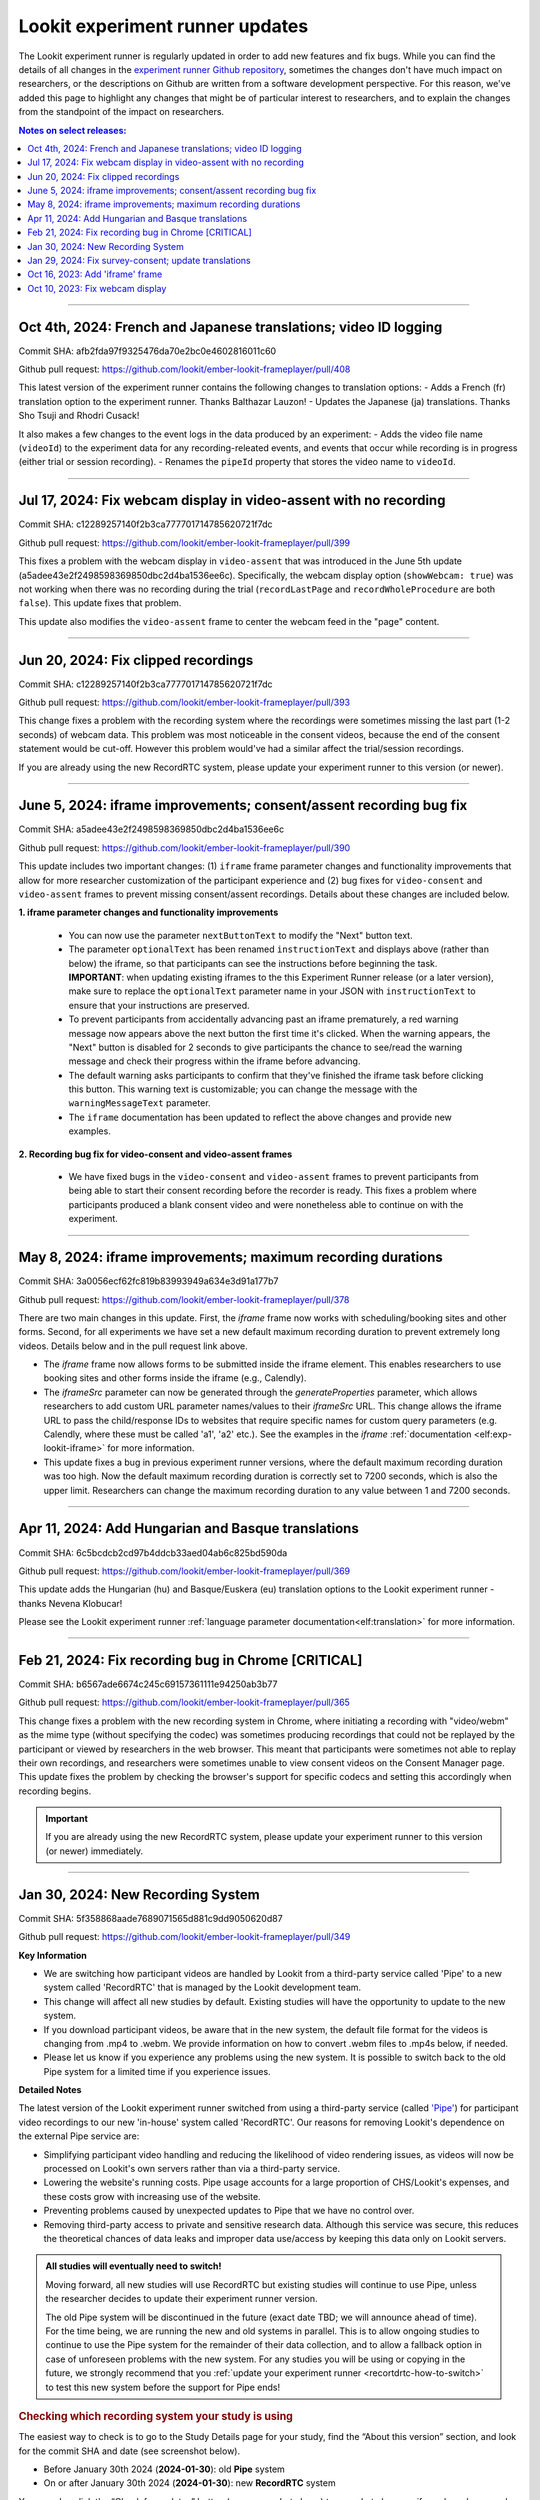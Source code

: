 .. _runner-releases:

#############################################
Lookit experiment runner updates
#############################################

The Lookit experiment runner is regularly updated in order to add new features and fix bugs. While you can find the details of all changes in the `experiment runner Github repository <https://github.com/lookit/ember-lookit-frameplayer/commits/master>`__, sometimes the changes don't have much impact on researchers, or the descriptions on Github are written from a software development perspective. For this reason, we've added this page to highlight any changes that might be of particular interest to researchers, and to explain the changes from the standpoint of the impact on researchers.

.. contents:: Notes on select releases:
   :depth: 1
   :local:
   :backlinks: none

----

Oct 4th, 2024: French and Japanese translations; video ID logging
------------------------------------------------------------------------

Commit SHA: afb2fda97f9325476da70e2bc0e4602816011c60

Github pull request: https://github.com/lookit/ember-lookit-frameplayer/pull/408

This latest version of the experiment runner contains the following changes to translation options:
- Adds a French (fr) translation option to the experiment runner. Thanks Balthazar Lauzon!
- Updates the Japanese (ja) translations. Thanks Sho Tsuji and Rhodri Cusack!

It also makes a few changes to the event logs in the data produced by an experiment:
- Adds the video file name (``videoId``) to the experiment data for any recording-releated events, and events that occur while recording is in progress (either trial or session recording).
- Renames the ``pipeId`` property that stores the video name to ``videoId``.

----

Jul 17, 2024: Fix webcam display in video-assent with no recording
--------------------------------------------------------------------

Commit SHA: c12289257140f2b3ca777701714785620721f7dc

Github pull request: https://github.com/lookit/ember-lookit-frameplayer/pull/399

This fixes a problem with the webcam display in ``video-assent`` that was introduced in the June 5th update (a5adee43e2f2498598369850dbc2d4ba1536ee6c). Specifically, the webcam display option (``showWebcam: true``) was not working when there was no recording during the trial (``recordLastPage`` and ``recordWholeProcedure`` are both ``false``). This update fixes that problem.

This update also modifies the ``video-assent`` frame to center the webcam feed in the "page" content.

----

Jun 20, 2024: Fix clipped recordings
-------------------------------------------------------------

Commit SHA: c12289257140f2b3ca777701714785620721f7dc

Github pull request: https://github.com/lookit/ember-lookit-frameplayer/pull/393

This change fixes a problem with the recording system where the recordings were sometimes missing the last part (1-2 seconds) of webcam data. This problem was most noticeable in the consent videos, because the end of the consent statement would be cut-off. However this problem would've had a similar affect the trial/session recordings.

If you are already using the new RecordRTC system, please update your experiment runner to this version (or newer).

----

June 5, 2024: iframe improvements; consent/assent recording bug fix
---------------------------------------------------------------------------------------

Commit SHA: a5adee43e2f2498598369850dbc2d4ba1536ee6c

Github pull request: https://github.com/lookit/ember-lookit-frameplayer/pull/390

This update includes two important changes: (1) ``iframe`` frame parameter changes and functionality improvements that allow for more researcher customization of the participant experience and (2) bug fixes for ``video-consent`` and ``video-assent`` frames to prevent missing consent/assent recordings. Details about these changes are included below.

**1. iframe parameter changes and functionality improvements**

  - You can now use the parameter ``nextButtonText`` to modify the "Next" button text.
  - The parameter ``optionalText`` has been renamed ``instructionText`` and displays above (rather than below) the iframe, so that participants can see the instructions before beginning the task. **IMPORTANT**: when updating existing iframes to the this Experiment Runner release (or a later version), make sure to replace the ``optionalText`` parameter name in your JSON with ``instructionText`` to ensure that your instructions are preserved.
  - To prevent participants from accidentally advancing past an iframe prematurely, a red warning message now appears above the next button the first time it's clicked. When the warning appears, the "Next" button is disabled for 2 seconds to give participants the chance to see/read the warning message and check their progress within the iframe before advancing.
  - The default warning asks participants to confirm that they've finished the iframe task before clicking this button. This warning text is customizable; you can change the message with the ``warningMessageText`` parameter.
  - The ``iframe`` documentation has been updated to reflect the above changes and provide new examples.

**2. Recording bug fix for video-consent and video-assent frames**

  - We have fixed bugs in the ``video-consent`` and ``video-assent`` frames to prevent participants from being able to start their consent recording before the recorder is ready. This fixes a problem where participants produced a blank consent video and were nonetheless able to continue on with the experiment.

----

May 8, 2024: iframe improvements; maximum recording durations
------------------------------------------------------------------------------

Commit SHA: 3a0056ecf62fc819b83993949a634e3d91a177b7

Github pull request: https://github.com/lookit/ember-lookit-frameplayer/pull/378

There are two main changes in this update. First, the `iframe` frame now works with scheduling/booking sites and other forms. Second, for all experiments we have set a new default maximum recording duration to prevent extremely long videos. Details below and in the pull request link above.

* The `iframe` frame now allows forms to be submitted inside the iframe element. This enables researchers to use booking sites and other forms inside the iframe (e.g., Calendly).
* The `iframeSrc` parameter can now be generated through the `generateProperties` parameter, which allows researchers to add custom URL parameter names/values to their `iframeSrc` URL. This change allows the iframe URL to pass the child/response IDs to websites that require specific names for custom query parameters (e.g. Calendly, where these must be called 'a1', 'a2' etc.). See the examples in the `iframe` :ref:`documentation <elf:exp-lookit-iframe>` for more information.
* This update fixes a bug in previous experiment runner versions, where the default maximum recording duration was too high. Now the default maximum recording duration is correctly set to 7200 seconds, which is also the upper limit. Researchers can change the maximum recording duration to any value between 1 and 7200 seconds.

----

Apr 11, 2024: Add Hungarian and Basque translations
-----------------------------------------------------------

Commit SHA: 6c5bcdcb2cd97b4ddcb33aed04ab6c825bd590da

Github pull request: https://github.com/lookit/ember-lookit-frameplayer/pull/369

This update adds the Hungarian (hu) and Basque/Euskera (eu) translation options to the Lookit experiment runner - thanks Nevena Klobucar!

Please see the Lookit experiment runner :ref:`language parameter documentation<elf:translation>` for more information.

----

Feb 21, 2024: Fix recording bug in Chrome [CRITICAL]
-------------------------------------------------------------

Commit SHA: b6567ade6674c245c69157361111e94250ab3b77

Github pull request: https://github.com/lookit/ember-lookit-frameplayer/pull/365

This change fixes a problem with the new recording system in Chrome, where initiating a recording with "video/webm" as the mime type (without specifying the codec) was sometimes producing recordings that could not be replayed by the participant or viewed by researchers in the web browser. This meant that participants were sometimes not able to replay their own recordings, and researchers were sometimes unable to view consent videos on the Consent Manager page. This update fixes the problem by checking the browser's support for specific codecs and setting this accordingly when recording begins. 

.. important::

   If you are already using the new RecordRTC system, please update your experiment runner to this version (or newer) immediately.
   

----

Jan 30, 2024: New Recording System
-----------------------------------

Commit SHA: 5f358868aade7689071565d881c9dd9050620d87

Github pull request: https://github.com/lookit/ember-lookit-frameplayer/pull/349

**Key Information**

* We are switching how participant videos are handled by Lookit from a third-party service called 'Pipe' to a new system called 'RecordRTC' that is managed by the Lookit development team.
* This change will affect all new studies by default. Existing studies will have the opportunity to update to the new system.
* If you download participant videos, be aware that in the new system, the default file format for the videos is changing from .mp4 to .webm. We provide information on how to convert .webm files to .mp4s below, if needed.
* Please let us know if you experience any problems using the new system. It is possible to switch back to the old Pipe system for a limited time if you experience issues.

**Detailed Notes**

The latest version of the Lookit experiment runner switched from using a third-party service (called `'Pipe' <https://addpipe.com/>`__) for participant video recordings to our new 'in-house' system called 'RecordRTC'. Our reasons for removing Lookit's dependence on the external Pipe service are: 

* Simplifying participant video handling and reducing the likelihood of video rendering issues, as videos will now be processed on Lookit's own servers rather than via a third-party service.
* Lowering the website's running costs. Pipe usage accounts for a large proportion of CHS/Lookit's expenses, and these costs grow with increasing use of the website.
* Preventing problems caused by unexpected updates to Pipe that we have no control over.
* Removing third-party access to private and sensitive research data. Although this service was secure, this reduces the theoretical chances of data leaks and improper data use/access by keeping this data only on Lookit servers.

.. admonition:: All studies will eventually need to switch! 

   Moving forward, all new studies will use RecordRTC but existing studies will continue to use Pipe, unless the researcher decides to update their experiment runner version.

   The old Pipe system will be discontinued in the future (exact date TBD; we will announce ahead of time). For the time being, we are running the new and old systems in parallel. This is to allow ongoing studies to continue to use the Pipe system for the remainder of their data collection, and to allow a fallback option in case of unforeseen problems with the new system. For any studies you will be using or copying in the future, we strongly recommend that you :ref:`update your experiment runner <recortdrtc-how-to-switch>` to test this new system before the support for Pipe ends!


.. _recortdrtc-check-system:

.. rubric:: Checking which recording system your study is using

The easiest way to check is to go to the Study Details page for your study, find the “About this version” section, and look for the commit SHA and date (see screenshot below). 

* Before January 30th 2024 (**2024-01-30**): old **Pipe** system
* On or after January 30th 2024 (**2024-01-30**): new **RecordRTC** system

.. image:: _static/img/efp-releases-about-version.png
    :alt: Study Details page with information about the study's experiment runner version.

You can also click the “Check for updates” button (see screenshot above) to see what changes, if any, have been made to the experiment runner since the version that your experiment is currently using.

By default, newly-created experiments will use our new recording system. However, with any new or existing study, you can change the experiment runner version at any time (see the section ":ref:`Switching an existing experiment to the new system <recortdrtc-how-to-switch>`" and the page ":ref:`Updating the experiment runner <updating-frameplayer-code>`").

The first commit SHA that uses the new recording version is: 5f358868aade7689071565d881c9dd9050620d87. All future updates (commits on the ``master`` branch) to our experiment runner will also use the new recording system. You can find an up-to-date list of all versions and associated commit SHAs `here <https://github.com/lookit/ember-lookit-frameplayer/commits/master>`__.

.. _recortdrtc-how-to-switch:

.. rubric:: Switching an existing experiment to the new system

If you have an existing study that uses the old Pipe system and would like to switch to using the new recording system, the easiest way to switch is to click the 'Check for updates' button on your Study Details page, and then copy/paste the most recent commit SHA into the 'Experiment runner version' box. For more details on how to do this, see the :ref:`Updating the experiment runner <updating-frameplayer-code>` page.

.. admonition:: If you change your study's experiment runner verison, remember: 

   * **You will need to rebuild your experiment runner.** You will see a 'Build experiment runner' button on your study's main page. Click this button to build your study with the new version.
   * **If your study has already been approved, it will be automatically rejected.** When you re-submit it for approval, you will be asked to list all changes made since your study was last approved. If you have only updated the experiment runner, please state that clearly so that we can get your study approved more quickly! 


.. _recordrtc-data-impact:

.. rubric:: Impact on data

We have worked to minimize the impact that this new recording system has on researchers and data, but it does introduce a few changes:

* Video file format is webm rather than mp4 (see section :ref:`'Converting webm to mp4' <recordrtc-convert-files>`)
* Video file size may be larger
* Pipe Id is no longer included in the response data. This category was previously included because the Pipe system renamed video files during processing and we needed to know both the original name and the Pipe name for troubleshooting issues. Now, video file names will be the same throughout all processes.

.. _recordrtc-convert-files:

.. rubric:: Converting webm to mp4

Webm is the 'native' format that the web browser uses when creating webcam recordings. By providing you with these raw data files, we can ensure that you're getting the most detailed video data possible. Webm files can be opened and viewed in many video playback programs, including web browsers and VLC. 

However, we are aware that the change in file formats might cause problems for some researchers who require mp4 format for their data processing and analysis. And because the webm files are larger than the files produced by the old system, you may decide to compress your video files into mp4 format so that they take up less disk space. 

**Handbrake (GUI)**

For a free GUI-based file conversion tool, we suggest using `Handbrake <https://handbrake.fr/>`__. After downloading and installing Handbrake: 

1. Open your .webm video file in Handbrake (click "Open Source", or drag and drop the file).
2. In the "Format" drop-down, select "MP4".
3. Set your file output location (Shown at the bottom next to "Save As" - change the location by clicking "Browse...").
4. Click the "Start" button at the top.  

To batch convert several files at once, you can open all the .webm files you want to convert by clicking 'Open Source' and selecting multiple files (by holding down CTRL/CMD or Shift). Then, just follow the steps above (select the file format and output location, and then click "Start").

For more information, see the `Handbrake quick start guide <https://handbrake.fr/docs/en/1.7.0/introduction/quick-start.html>`__.

**ffmpeg (command line)**

For converting files on the command line, we recommend using the `ffmpeg <https://www.ffmpeg.org/>`__ software. The examples below show the most basic webm -> mp4 file conversion, but the ffmpeg command offers a number of `other options <https://www.ffmpeg.org/ffmpeg.html#Main-options>`__ that you might find useful, such as adjusting the bitrate/resolution/quality. 

On a Mac, open a terminal window and install ffmpeg like this::

   brew install ffmpeg

To convert a single file::

   ffmpeg -i input-filename.webm output-filename.mp4

To batch convert a directory of files::

   for i in *.webm; do ffmpeg -i "$i" "${i%.*}.mp4"; done

The above code will save the mp4 files to the same directory. You can save them to a different directory by editing to the 'output' file path, e.g. ``"mp4_files/${i%.*}.mp4"`` will put the mp4 files into a subdirectory called 'mp4_files'.

On Windows, you will need to download the ffmpeg exe file to install it. See `the ffmpeg website <https://ffmpeg.org/download.html#build-windows>`__ for downloads and `here <https://phoenixnap.com/kb/ffmpeg-windows>`__ for more instructions.

To convert a single file::

   ffmpeg -i input-filename.webm output-filename.mp4

To batch convert a directory of files::

   for %f in (*.*) do ffmpeg -i "%f" "%~nf.mp4"

The above code will save the mp4 files to the same directory. You can save them to a different directory by editing to the 'output' file path, e.g. ``"mp4_files/%~nf.mp4"`` will put the mp4 files into a subdirectory called 'mp4_files'.


.. _recordrtc-issues:

.. rubric:: What if I experience problems with the new system?

If you experience any issues that you think might be related to the new recording system, please let us know immediately by posting in the Slack tech_support channel! Give us a short description of the problem and a link to your study. 

If you're in the middle of data collection or need to start quickly, remember that you always have the option to switch your study back to the old Pipe recording system. The commit SHA for the last version of the experiment runner that uses the Pipe system is: ba09c18f6f04d3fe6017722a0388e100378faef3. On your 'Study Details' page, you can paste this commit SHA into the 'Experiment runner version' textbox, save the changes, and rebuild your experiment runner.

Keep in mind that we are transitioning away from the old Pipe system, so the option to revert back will only be available for a limited time. You might decide to continue using the Pipe system if you have already begun collecting data and will finish soon, or if you have experienced problems with the new system that are interfering with your data collection. Otherwise, we strongly suggest using the new system so that you have time to test it with your study before we discontinue support for Pipe.

----

Jan 29, 2024: Fix survey-consent; update translations
-----------------------------------------------------------

Commit SHA: ba09c18f6f04d3fe6017722a0388e100378faef3

Github pull request: https://github.com/lookit/ember-lookit-frameplayer/pull/357

This update did two things:

* Fixed a problem with the ``survey-consent`` frame that made response data collected this frame unavailable through the Consent Manager page.  
* Updated the Brazilian Portuguese translations - thanks Nevena Klobucar!

----

Oct 16, 2023: Add 'iframe' frame
--------------------------------

Commit SHA: ea4169716acb6330f14ba80d79854269e7c859e1

Github pull request: https://github.com/lookit/ember-lookit-frameplayer/pull/340

This update added a new 'iframe' frame, which allows the researcher to embed an external webpage (e.g. Qualtrics) into an interal Lookit experiment. There are some important limitations to this approach, but it can be useful for researchers who want to record video while participants are completing the external survey/task. See the ``exp-lookit-iframe`` documentation `here <https://lookit.readthedocs.io/projects/frameplayer/en/latest/components/exp-lookit-iframe/doc.html>`_.

----

Oct 10, 2023: Fix webcam display 
----------------------------------

Commit SHA: bc5ffc1ab7b6c1d167d8434862d6bf4cc3bb4550

Github pull request: https://github.com/lookit/ember-lookit-frameplayer/pull/334

This change fixed the problem with the Pipe webcam display in the ``video-consent`` frame and other frames that display the webcam back to the participant. The problem was that the webcam video display box can cover up other elements on the page, including text and recording start/stop buttons. 

This update fixes the webcam display problem on the following frames:

* ``instructions``
* ``observation``
* ``video-assent``
* ``video-consent``
* ``webcam-display``
* ``video-config``
* ``video-config-quality``
